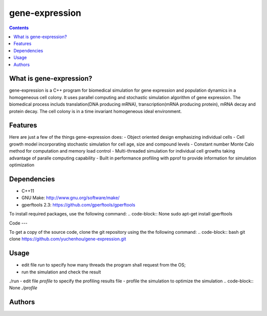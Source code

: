 gene-expression
====

.. contents::

What is gene-expression?
----

gene-expression is a C++ program for biomedical simulation for gene expression and population dynamics in a homogeneous cell colony. It uses parallel computing and stochastic simulation algorithm of gene expression. The biomedical process includs translation(DNA producing mRNA), transcription(mRNA producing protein), mRNA decay and protein decay. The cell colony is in a time invariant homogeneous ideal environment.

Features
----
Here are just a few of the things gene-expression does:
- Object oriented design emphasizing individual cells
- Cell growth model incorporating stochastic simulation for cell age, size and compound levels
- Constant number Monte Calo method for computation and memory load control
- Multi-threaded simulation for individual cell growths taking advantage of paralle computing capability
- Built in performance profiling with pprof to provide information for simulation optimization

Dependencies
----

- C++11
- GNU Make: http://www.gnu.org/software/make/
- gperftools 2.3: https://github.com/gperftools/gperftools

To install required packages, use the following command:
.. code-block:: None
sudo apt-get install gperftools

Code
---

To get a copy of the source code, clone the git repository using the the following command:
.. code-block:: bash
git clone https://github.com/yuchenhou/gene-expression.git

Usage
----

- edit file `run` to specify how many threads the program shall request from the OS;
- run the simulation and check the result
.. code-block:: None
./run
- edit file `profile` to specify the profiling results file
- profile the simulation to optimize the simulation
.. code-block:: None
`./profile`

Authors
----
